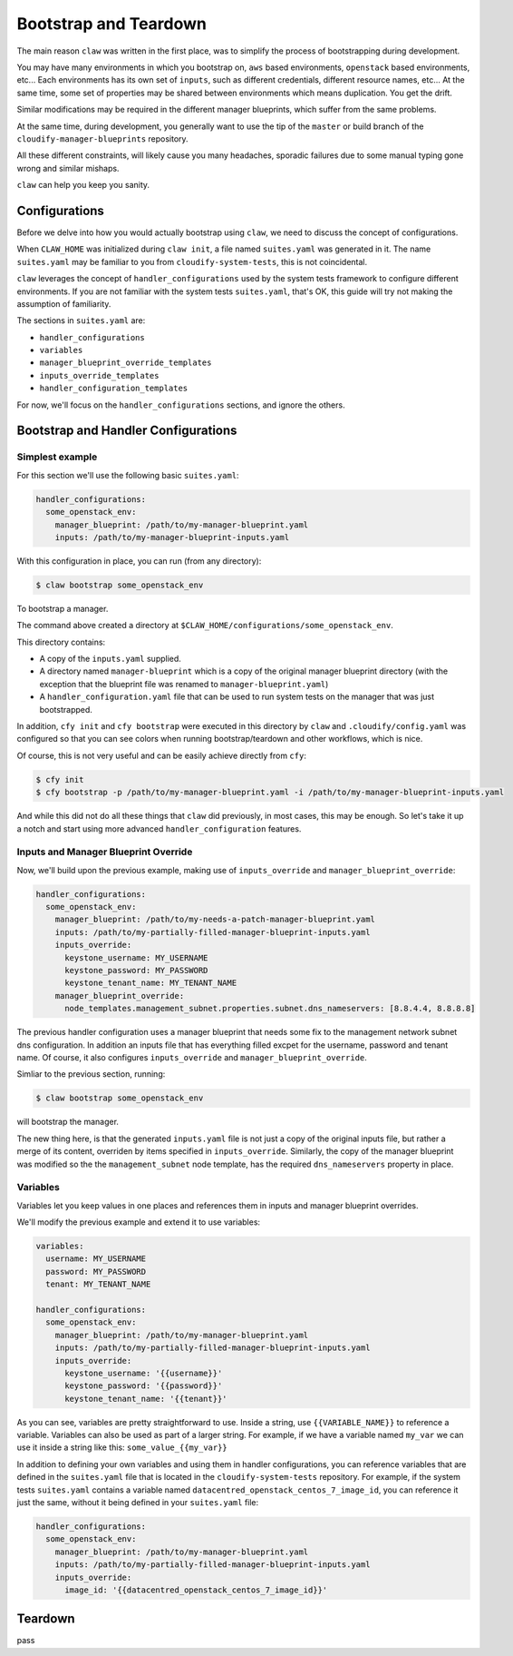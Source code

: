 ======================
Bootstrap and Teardown
======================

The main reason ``claw`` was written in the first place, was to simplify the
process of bootstrapping during development.

You may have many environments in which you bootstrap on, ``aws`` based environments,
``openstack`` based environments, etc...
Each environments has its own set of ``inputs``, such as different credentials,
different resource names, etc...
At the same time, some set of properties may be shared between environments
which means duplication. You get the drift.

Similar modifications may be required in the different manager blueprints,
which suffer from the same problems.

At the same time, during development, you generally want to use the tip of the
``master`` or build branch of the ``cloudify-manager-blueprints`` repository.

All these different constraints, will likely cause you many headaches, sporadic
failures due to some manual typing gone wrong and similar mishaps.

``claw`` can help you keep you sanity.

Configurations
--------------
Before we delve into how you would actually bootstrap using ``claw``, we need
to discuss the concept of configurations.

When ``CLAW_HOME`` was initialized during ``claw init``, a file named
``suites.yaml`` was generated in it. The name ``suites.yaml`` may be familiar
to you from ``cloudify-system-tests``, this is not coincidental.

``claw`` leverages the concept of ``handler_configurations`` used by the system
tests framework to configure different environments. If you are not familiar
with the system tests ``suites.yaml``, that's OK, this guide will try not
making the assumption of familiarity.

The sections in ``suites.yaml`` are:

* ``handler_configurations``
* ``variables``
* ``manager_blueprint_override_templates``
* ``inputs_override_templates``
* ``handler_configuration_templates``

For now, we'll focus on the ``handler_configurations`` sections, and ignore the
others.

Bootstrap and Handler Configurations
------------------------------------

Simplest example
^^^^^^^^^^^^^^^^

For this section we'll use the following basic ``suites.yaml``:

.. code-block:: yaml

    handler_configurations:
      some_openstack_env:
        manager_blueprint: /path/to/my-manager-blueprint.yaml
        inputs: /path/to/my-manager-blueprint-inputs.yaml

With this configuration in place, you can run (from any directory):

.. code-block:: sh

    $ claw bootstrap some_openstack_env

To bootstrap a manager.

The command above created a directory at
``$CLAW_HOME/configurations/some_openstack_env``.

This directory contains:

* A copy of the ``inputs.yaml`` supplied.
* A directory named ``manager-blueprint`` which is a copy of the original
  manager blueprint directory (with the exception that the blueprint file was
  renamed to ``manager-blueprint.yaml``)
* A ``handler_configuration.yaml`` file that can be used to run system tests on
  the manager that was just bootstrapped.

In addition, ``cfy init`` and ``cfy bootstrap`` were executed in this directory
by ``claw`` and ``.cloudify/config.yaml`` was configured so that you can see
colors when running bootstrap/teardown and other workflows, which is nice.

Of course, this is not very useful and can be easily achieve directly from
``cfy``:

.. code-block:: sh

    $ cfy init
    $ cfy bootstrap -p /path/to/my-manager-blueprint.yaml -i /path/to/my-manager-blueprint-inputs.yaml

And while this did not do all these things that ``claw`` did previously, in
most cases, this may be enough. So let's take it up a notch and start using
more advanced ``handler_configuration`` features.

Inputs and Manager Blueprint Override
^^^^^^^^^^^^^^^^^^^^^^^^^^^^^^^^^^^^^

Now, we'll build upon the previous example, making use of ``inputs_override``
and ``manager_blueprint_override``:

.. code-block:: yaml

    handler_configurations:
      some_openstack_env:
        manager_blueprint: /path/to/my-needs-a-patch-manager-blueprint.yaml
        inputs: /path/to/my-partially-filled-manager-blueprint-inputs.yaml
        inputs_override:
          keystone_username: MY_USERNAME
          keystone_password: MY_PASSWORD
          keystone_tenant_name: MY_TENANT_NAME
        manager_blueprint_override:
          node_templates.management_subnet.properties.subnet.dns_nameservers: [8.8.4.4, 8.8.8.8]

The previous handler configuration uses a manager blueprint that needs some
fix to the management network subnet dns configuration.
In addition an inputs file that has everything filled excpet for the username,
password and tenant name. Of course, it also configures ``inputs_override`` and
``manager_blueprint_override``.

Simliar to the previous section, running:

.. code-block:: sh

    $ claw bootstrap some_openstack_env

will bootstrap the manager.

The new thing here, is that the generated ``inputs.yaml`` file is not just a
copy of the original inputs file, but rather a merge of its content, overriden
by items specified in ``inputs_override``. Similarly, the copy of the manager
blueprint was modified so the the ``management_subnet`` node template, has the
required ``dns_nameservers`` property in place.

Variables
^^^^^^^^^
Variables let you keep values in one places and references them in inputs and
manager blueprint overrides.

We'll modify the previous example and extend it to use variables:

.. code-block:: yaml

    variables:
      username: MY_USERNAME
      password: MY_PASSWORD
      tenant: MY_TENANT_NAME

    handler_configurations:
      some_openstack_env:
        manager_blueprint: /path/to/my-manager-blueprint.yaml
        inputs: /path/to/my-partially-filled-manager-blueprint-inputs.yaml
        inputs_override:
          keystone_username: '{{username}}'
          keystone_password: '{{password}}'
          keystone_tenant_name: '{{tenant}}'

As you can see, variables are pretty straightforward to use. Inside a string,
use ``{{VARIABLE_NAME}}`` to reference a variable. Variables can also be used
as part of a larger string. For example, if we have a variable named ``my_var``
we can use it inside a string like this: ``some_value_{{my_var}}``

In addition to defining your own variables and using them in handler
configurations, you can reference variables that are defined in the
``suites.yaml`` file that is located in the ``cloudify-system-tests``
repository. For example, if the system tests ``suites.yaml`` contains a
variable named ``datacentred_openstack_centos_7_image_id``, you can reference
it just the same, without it being defined in your ``suites.yaml`` file:

.. code-block:: yaml

    handler_configurations:
      some_openstack_env:
        manager_blueprint: /path/to/my-manager-blueprint.yaml
        inputs: /path/to/my-partially-filled-manager-blueprint-inputs.yaml
        inputs_override:
          image_id: '{{datacentred_openstack_centos_7_image_id}}'

Teardown
--------
pass
